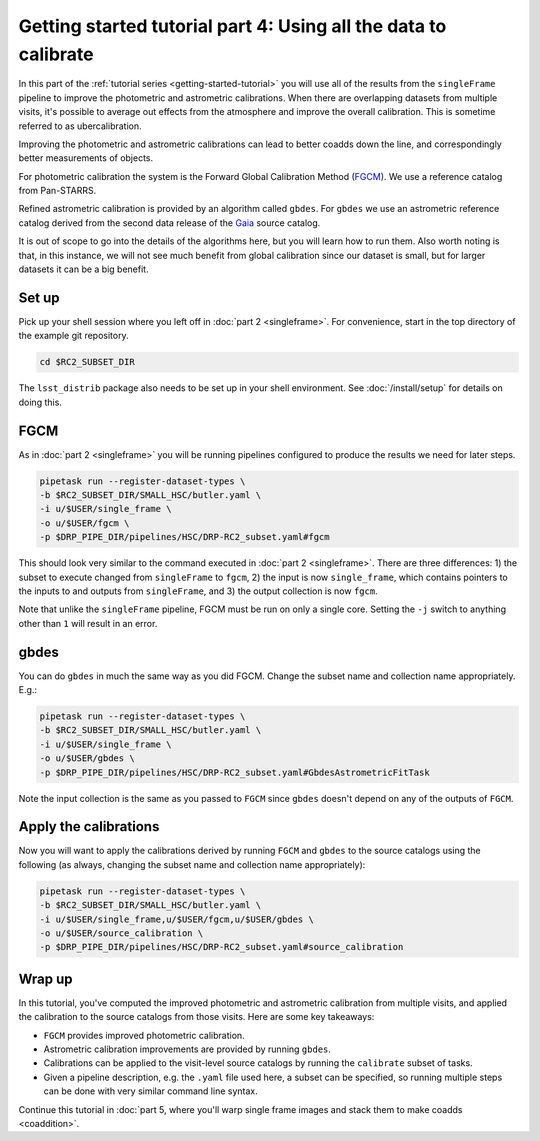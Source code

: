 ..
  Brief:
  This tutorial is geared towards beginners to the Science Pipelines software.
  Our goal is to guide the reader through a small data processing project to show what it feels like to use the Science Pipelines.
  We want this tutorial to be kinetic; instead of getting bogged down in explanations and side-notes, we'll link to other documentation.
  Don't assume the user has any prior experience with the Pipelines; do assume a working knowledge of astronomy and the command line.

.. _getting-started-tutorial-uber-cal:

################################################################
Getting started tutorial part 4: Using all the data to calibrate
################################################################

In this part of the :ref:`tutorial series <getting-started-tutorial>` you will use all of the results from the ``singleFrame`` pipeline to improve the photometric and astrometric calibrations.
When there are overlapping datasets from multiple visits, it's possible to average out effects from the atmosphere and improve the overall calibration.
This is sometime referred to as ubercalibration.

Improving the photometric and astrometric calibrations can lead to better coadds down the line, and correspondingly better measurements of objects.

For photometric calibration the system is the Forward Global Calibration Method (`FGCM`_).
We use a reference catalog from Pan-STARRS.

Refined astrometric calibration is provided by an algorithm called ``gbdes``.
For ``gbdes`` we use an astrometric reference catalog derived from the second data release of the `Gaia`_ source catalog.

It is out of scope to go into the details of the algorithms here, but you will learn how to run them.
Also worth noting is that, in this instance, we will not see much benefit from global calibration since our dataset is small, but for larger datasets it can be a big benefit.

Set up
======

Pick up your shell session where you left off in :doc:`part 2 <singleframe>`.
For convenience, start in the top directory of the example git repository.

.. code-block:: bash

   cd $RC2_SUBSET_DIR

The ``lsst_distrib`` package also needs to be set up in your shell environment.
See :doc:`/install/setup` for details on doing this.

FGCM
====

As in :doc:`part 2 <singleframe>` you will be running pipelines configured to produce the results we need for later steps.

.. code-block:: bash

   pipetask run --register-dataset-types \
   -b $RC2_SUBSET_DIR/SMALL_HSC/butler.yaml \
   -i u/$USER/single_frame \
   -o u/$USER/fgcm \
   -p $DRP_PIPE_DIR/pipelines/HSC/DRP-RC2_subset.yaml#fgcm

This should look very similar to the command executed in :doc:`part 2 <singleframe>`.
There are three differences: 1) the subset to execute changed from ``singleFrame`` to ``fgcm``, 2) the input is now ``single_frame``, which contains pointers to the inputs to and outputs from ``singleFrame``, and 3) the output collection is now ``fgcm``.

Note that unlike the ``singleFrame`` pipeline, FGCM must be run on only a single core.
Setting the ``-j`` switch to anything other than ``1`` will result in an error.

gbdes
========

You can do ``gbdes`` in much the same way as you did FGCM.
Change the subset name and collection name appropriately.
E.g.:

.. code-block:: bash

   pipetask run --register-dataset-types \
   -b $RC2_SUBSET_DIR/SMALL_HSC/butler.yaml \
   -i u/$USER/single_frame \
   -o u/$USER/gbdes \
   -p $DRP_PIPE_DIR/pipelines/HSC/DRP-RC2_subset.yaml#GbdesAstrometricFitTask

Note the input collection is the same as you passed to ``FGCM`` since ``gbdes`` doesn't depend on any of the outputs of ``FGCM``.

Apply the calibrations
======================

Now you will want to apply the calibrations derived by running ``FGCM`` and
``gbdes`` to the source catalogs using the following (as always, changing
the subset name and collection name appropriately):

.. code-block:: bash

   pipetask run --register-dataset-types \
   -b $RC2_SUBSET_DIR/SMALL_HSC/butler.yaml \
   -i u/$USER/single_frame,u/$USER/fgcm,u/$USER/gbdes \
   -o u/$USER/source_calibration \
   -p $DRP_PIPE_DIR/pipelines/HSC/DRP-RC2_subset.yaml#source_calibration

Wrap up
=======

In this tutorial, you've computed the improved photometric and astrometric calibration from multiple visits, and applied the calibration to the source catalogs from those visits.
Here are some key takeaways:

- ``FGCM`` provides improved photometric calibration.
- Astrometric calibration improvements are provided by running ``gbdes``.
- Calibrations can be applied to the visit-level source catalogs by running the ``calibrate`` subset of tasks.
- Given a pipeline description, e.g. the ``.yaml`` file used here, a subset can be specified, so running multiple steps can be done with very similar command line syntax.

Continue this tutorial in :doc:`part 5, where you'll warp single frame images and stack them to make coadds <coaddition>`.

.. _FGCM: https://arxiv.org/pdf/1706.01542.pdf
.. _Gaia: https://www.cosmos.esa.int/web/gaia/dr2
